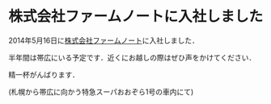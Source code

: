 * 株式会社ファームノートに入社しました

2014年5月16日に[[http://farmnote.jp/][株式会社ファームノート]]に入社しました．

半年間は帯広にいる予定です．近くにお越しの際はぜひ声をかけてください．

精一杯がんばります．

(札幌から帯広に向かう特急スーパおおぞら1号の車内にて)
